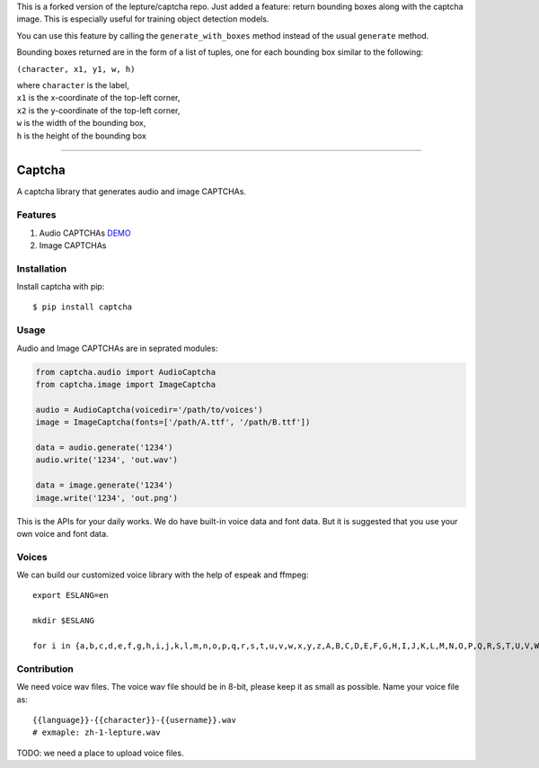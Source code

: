 This is a forked version of the lepture/captcha repo.
Just added a feature: return bounding boxes along with the captcha image. This is especially useful for training object detection models.

You can use this feature by calling the ``generate_with_boxes`` method instead of the usual ``generate`` method.

Bounding boxes returned are in the form of a list of tuples, one for each bounding box similar to the following:

``(character, x1, y1, w, h)``

| where ``character`` is the label,
| ``x1`` is the x-coordinate of the top-left corner,
| ``x2`` is the y-coordinate of the top-left corner,
| ``w`` is the width of the bounding box,
| ``h`` is the height of the bounding box

=======

Captcha
=======

A captcha library that generates audio and image CAPTCHAs.

.. image:: https://img.shields.io/badge/donate-lepture-ff69b4.svg
   :target: https://lepture.com/donate
   :alt: Donate lepture
.. image:: https://img.shields.io/badge/I0-patreon-f96854.svg
   :target: https://patreon.com/lepture
   :alt: Become a Patreon
.. image:: https://travis-ci.org/lepture/captcha.svg?branch=master
   :target: https://travis-ci.org/lepture/captcha
.. image:: https://ci.appveyor.com/api/projects/status/amm21f13lx4wuura?svg=true
   :target: https://ci.appveyor.com/project/lepture/captcha
.. image:: https://coveralls.io/repos/lepture/captcha/badge.svg?branch=master
   :target: https://coveralls.io/r/lepture/captcha

Features
--------

1. Audio CAPTCHAs `DEMO <https://github.com/lepture/captcha/releases/download/v0.1-beta/out.wav>`_
2. Image CAPTCHAs

.. image:: https://cloud.githubusercontent.com/assets/290496/5213632/95e68768-764b-11e4-862f-d95a8f776cdd.png


Installation
------------

Install captcha with pip::

    $ pip install captcha

Usage
-----

Audio and Image CAPTCHAs are in seprated modules:

.. code:: python

    from captcha.audio import AudioCaptcha
    from captcha.image import ImageCaptcha

    audio = AudioCaptcha(voicedir='/path/to/voices')
    image = ImageCaptcha(fonts=['/path/A.ttf', '/path/B.ttf'])

    data = audio.generate('1234')
    audio.write('1234', 'out.wav')

    data = image.generate('1234')
    image.write('1234', 'out.png')

This is the APIs for your daily works. We do have built-in voice data and font
data. But it is suggested that you use your own voice and font data.

Voices
------

We can build our customized voice library with the help of espeak and ffmpeg::

   export ESLANG=en

   mkdir $ESLANG

   for i in {a,b,c,d,e,f,g,h,i,j,k,l,m,n,o,p,q,r,s,t,u,v,w,x,y,z,A,B,C,D,E,F,G,H,I,J,K,L,M,N,O,P,Q,R,S,T,U,V,W,X,Y,Z,0,1,2,3,4,5,6,7,8,9}; do mkdir $ESLANG/$i; espeak -a 150 -s 100 -p 15 -v$ESLANG $i -w $ESLANG/$i/orig_default.wav; ffmpeg -i $ESLANG/$i/orig_default.wav -ar 8000 -ac 1 -acodec pcm_u8 $ESLANG/$i/default.wav; rm $ESLANG/$i/orig_default.wav; done


Contribution
------------

We need voice wav files. The voice wav file should be in 8-bit, please keep it
as small as possible. Name your voice file as::

    {{language}}-{{character}}-{{username}}.wav
    # exmaple: zh-1-lepture.wav

TODO: we need a place to upload voice files.
